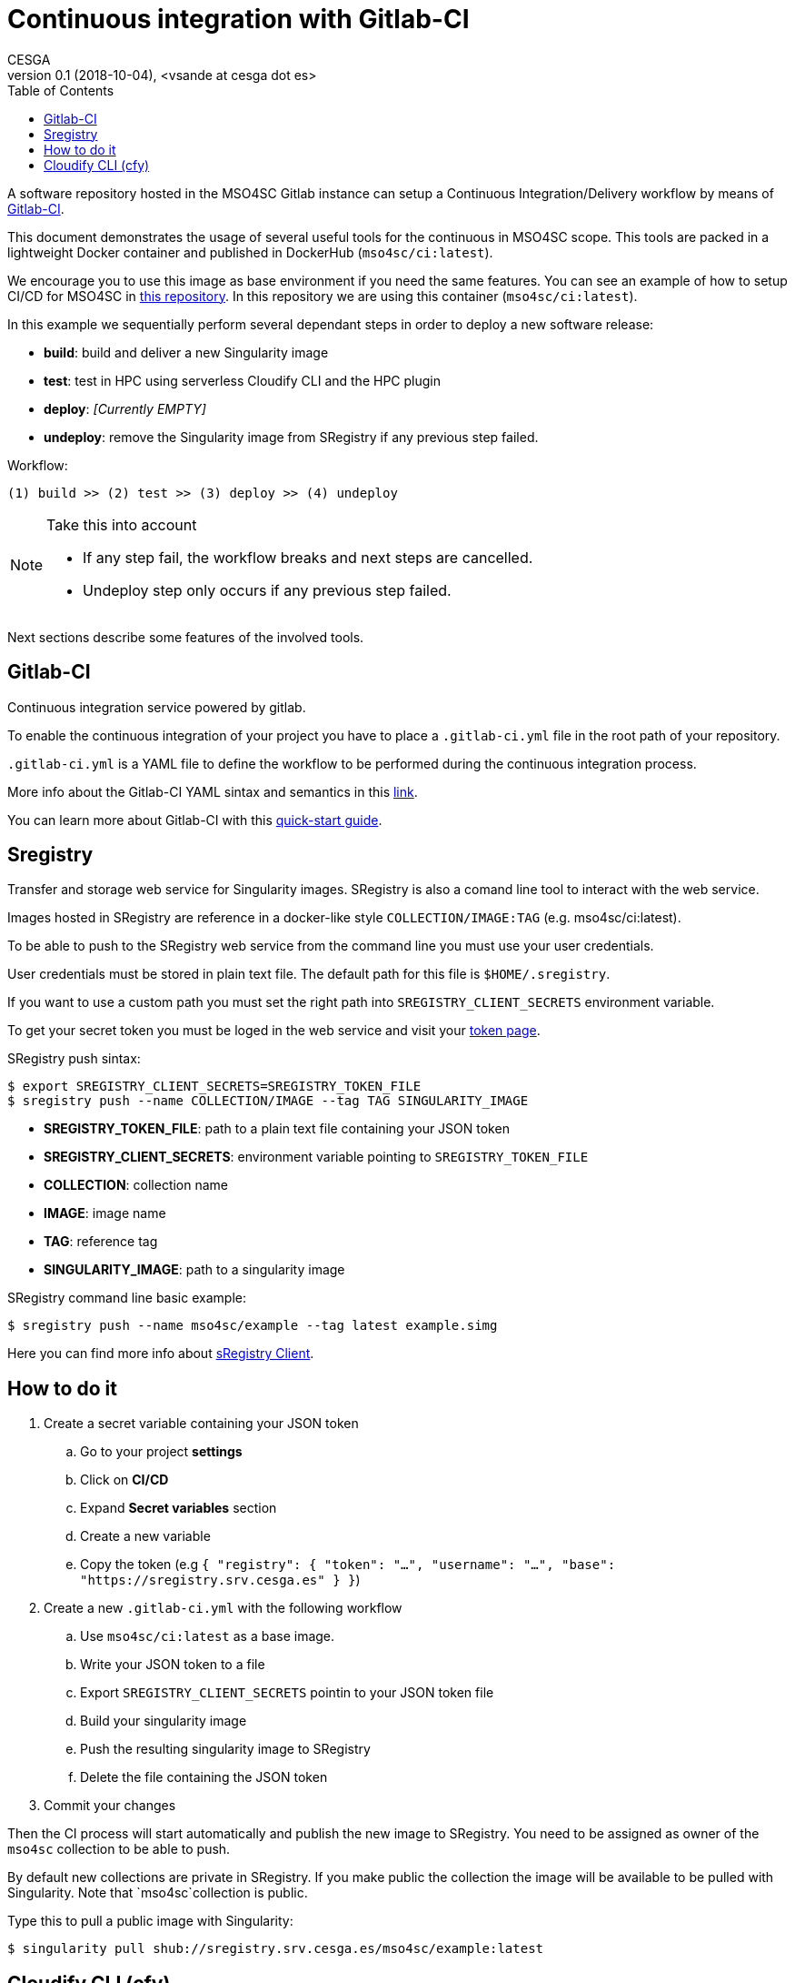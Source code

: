 = Continuous integration with Gitlab-CI
CESGA
v0.1 (2018-10-04), <vsande at cesga dot es>
:toc:

A software repository hosted in the MSO4SC Gitlab instance can setup a Continuous Integration/Delivery workflow by means of link:https://about.gitlab.com/features/gitlab-ci-cd/[Gitlab-CI].

This document demonstrates the usage of several useful tools for the continuous in MSO4SC scope. This tools are packed in a lightweight Docker container and published in DockerHub (`mso4sc/ci:latest`). 

We encourage you to use this image as base environment if you need the same features. You can see an example of how to setup CI/CD for MSO4SC in link:https://gitlab.srv.cesga.es/examples/mso4sc-ci[this repository]. In this repository we are using this container (`mso4sc/ci:latest`). 

In this example we sequentially perform several dependant steps in order to deploy a new software release:

- *build*: build and deliver a new Singularity image
- *test*: test in HPC using serverless Cloudify CLI and the HPC plugin
- *deploy*: _[Currently EMPTY]_
- *undeploy*: remove the Singularity image from SRegistry if any previous step failed.
    
Workflow:

....
(1) build >> (2) test >> (3) deploy >> (4) undeploy
....

[NOTE]
.Take this into account
====
- If any step fail, the workflow breaks and next steps are cancelled. 
- Undeploy step only occurs if any previous step failed.
====
     
Next sections describe some features of the involved tools.

[[Gitlab-CI]]
== Gitlab-CI

Continuous integration service powered by gitlab.

To enable the continuous integration of your project you have to place a `.gitlab-ci.yml` file in the root path of your repository.

`.gitlab-ci.yml` is a YAML file to define the workflow to be performed during the continuous integration process.

More info about the Gitlab-CI YAML sintax and semantics in this link:https://docs.gitlab.com/ce/ci/yaml/README.html[link].

You can learn more about Gitlab-CI with this link:https://docs.gitlab.com/ce/ci/quick_start/README.html[quick-start guide].

[[Sregistry]]
== Sregistry

Transfer and storage web service for Singularity images. SRegistry is also a comand line tool to interact with the web service.

Images hosted in SRegistry are reference in a docker-like style `COLLECTION/IMAGE:TAG` (e.g. mso4sc/ci:latest).

To be able to push to the SRegistry web service from the command line you must use your user credentials. 

User credentials must be stored in plain text file. The default path for this file is `$HOME/.sregistry`. 

If you want to use a custom path you must set the right path into `SREGISTRY_CLIENT_SECRETS` environment variable.

To get your secret token you must be loged in the web service and visit your link:http://sregistry.srv.cesga.es/token[token page].

SRegistry push sintax:
[source,bash]
----
$ export SREGISTRY_CLIENT_SECRETS=SREGISTRY_TOKEN_FILE
$ sregistry push --name COLLECTION/IMAGE --tag TAG SINGULARITY_IMAGE
----

- *SREGISTRY_TOKEN_FILE*: path to a plain text file containing your JSON token
- *SREGISTRY_CLIENT_SECRETS*: environment variable pointing to `SREGISTRY_TOKEN_FILE`
- *COLLECTION*: collection name
- *IMAGE*: image name
- *TAG*: reference tag
- *SINGULARITY_IMAGE*: path to a singularity image

SRegistry command line basic  example:
[source,bash]
----
$ sregistry push --name mso4sc/example --tag latest example.simg
----

Here you can find more info about link:https://singularityhub.github.io/sregistry/client.html[sRegistry Client].

[[How-to-do-it]]
== How to do it

. Create a secret variable containing your JSON token
.. Go to your project *settings*
.. Click on *CI/CD*
.. Expand *Secret variables* section
.. Create a new variable 
.. Copy the token (e.g `{ "registry": { "token": "...", "username": "...", "base": "https://sregistry.srv.cesga.es" } }`)
. Create a new `.gitlab-ci.yml` with the following workflow
.. Use `mso4sc/ci:latest` as a base image.
.. Write your JSON token to a file
.. Export `SREGISTRY_CLIENT_SECRETS` pointin to your JSON token file
.. Build your singularity image
.. Push the resulting singularity image to SRegistry
.. Delete the file containing the JSON token
. Commit your changes

Then the CI process will start automatically and publish the new image to SRegistry. You need to be assigned as owner of the `mso4sc` collection to be able to push.

By default new collections are private in SRegistry. If you make public the collection the image will be available to be pulled with Singularity. Note that `mso4sc`collection is public.

Type this to pull a public image with Singularity:

[source,bash]
----
$ singularity pull shub://sregistry.srv.cesga.es/mso4sc/example:latest
----

[[Cloudify-cli]]
== Cloudify CLI (cfy)

Cloudify CLI (in local execution mode) allows you to execute your blueprints without connecting to the remote MSOOrchestrator instance.

This use case is really usefull for HPC automated testing to ensure the correct functioning of your blueprints before using the MSOOrchestrator.

The invocation pathway of `cfy` command follows the usual Cloudify flow (with an extra initial validation step) as described below:

. Blueprint validation
. Application registration
. Job environment bootstrap
. Job execution
. Job environment revert

You can see an implementation inxample in the `gitlab-ci.yml` file, this workflow is coded with the following commands:

[source,bash]
----
$ ID=BLUEPRINT_ID
$ cfy blueprints validate blueprint.yaml
$ cfy init --install-plugins -b $ID -i ../inputs.yaml blueprint.yaml
$ cfy executions start -b $ID install
$ cfy executions start -b $ID run_jobs
$ cfy executions start -b $ID uninstall
----

You can get more info about `cfy` in the following link:http://docs.getcloudify.org/4.1.0/cli/overview/[link].


